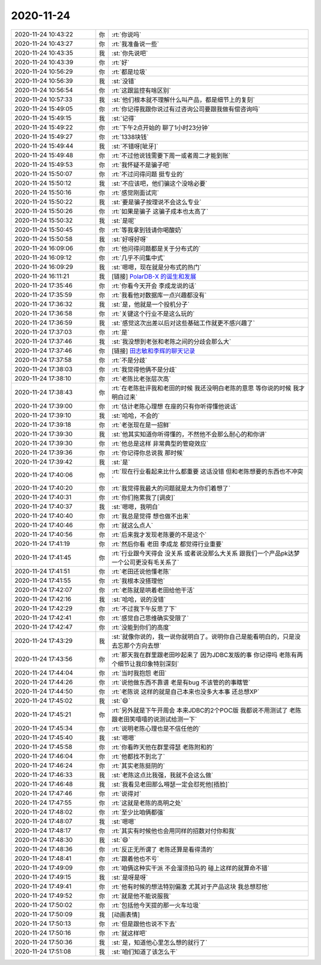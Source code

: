 2020-11-24
-------------

.. list-table::
   :widths: 25, 1, 60

   * - 2020-11-24 10:43:22
     - 你
     - :rt:`你说吗`
   * - 2020-11-24 10:43:27
     - 你
     - :rt:`我准备说一些`
   * - 2020-11-24 10:43:35
     - 我
     - :st:`你先说吧`
   * - 2020-11-24 10:43:39
     - 你
     - :rt:`好`
   * - 2020-11-24 10:56:29
     - 你
     - :rt:`都是垃圾`
   * - 2020-11-24 10:56:39
     - 我
     - :st:`没错`
   * - 2020-11-24 10:56:54
     - 你
     - :rt:`这跟监控有啥区别`
   * - 2020-11-24 10:57:33
     - 我
     - :st:`他们根本就不理解什么叫产品，都是细节上的复刻`
   * - 2020-11-24 15:49:05
     - 你
     - :rt:`你记得我跟你说过有过咨询公司要跟我做有偿咨询吗`
   * - 2020-11-24 15:49:15
     - 我
     - :st:`记得`
   * - 2020-11-24 15:49:22
     - 你
     - :rt:`下午2点开始的 聊了1小时23分钟`
   * - 2020-11-24 15:49:27
     - 你
     - :rt:`1338块钱`
   * - 2020-11-24 15:49:44
     - 我
     - :st:`不错呀[呲牙]`
   * - 2020-11-24 15:49:48
     - 你
     - :rt:`不过他说钱需要下周一或者周二才能到账`
   * - 2020-11-24 15:49:53
     - 你
     - :rt:`我怀疑不是骗子吧`
   * - 2020-11-24 15:50:07
     - 你
     - :rt:`不过问得问题 挺专业的`
   * - 2020-11-24 15:50:12
     - 我
     - :st:`不应该吧，他们骗这个没啥必要`
   * - 2020-11-24 15:50:16
     - 你
     - :rt:`感觉刚面试完`
   * - 2020-11-24 15:50:22
     - 我
     - :st:`要是骗子按理说不会这么专业`
   * - 2020-11-24 15:50:26
     - 你
     - :rt:`如果是骗子 这骗子成本也太高了`
   * - 2020-11-24 15:50:32
     - 我
     - :st:`是呢`
   * - 2020-11-24 15:50:45
     - 你
     - :rt:`等我拿到钱请你喝酸奶`
   * - 2020-11-24 15:50:58
     - 我
     - :st:`好呀好呀`
   * - 2020-11-24 16:09:06
     - 你
     - :rt:`他问得问题都是关于分布式的`
   * - 2020-11-24 16:09:12
     - 你
     - :rt:`几乎不问集中式`
   * - 2020-11-24 16:09:29
     - 我
     - :st:`嗯嗯，现在就是分布式的热门`
   * - 2020-11-24 16:11:21
     - 我
     - [链接] `PolarDB-X 的诞生和发展 <https://zhuanlan.zhihu.com/p/289870241?utm_source=wechat_session&utm_medium=social&s_r=0#showWechatShareTip>`_
   * - 2020-11-24 17:35:46
     - 你
     - :rt:`你看今天开会 李成龙说的话`
   * - 2020-11-24 17:35:59
     - 你
     - :rt:`我看他对数据库一点兴趣都没有`
   * - 2020-11-24 17:36:32
     - 我
     - :st:`是，他就是一个投机分子`
   * - 2020-11-24 17:36:58
     - 你
     - :rt:`关键这个行业不是这么玩的`
   * - 2020-11-24 17:36:59
     - 我
     - :st:`感觉这次出差以后对这些基础工作就更不感兴趣了`
   * - 2020-11-24 17:37:03
     - 你
     - :rt:`是`
   * - 2020-11-24 17:37:46
     - 我
     - :st:`我没想到老张和老陈之间的分歧会那么大`
   * - 2020-11-24 17:37:46
     - 你
     - [链接] `田志敏和李辉的聊天记录 <https://support.weixin.qq.com/cgi-bin/mmsupport-bin/readtemplate?t=page/favorite_record__w_unsupport>`_
   * - 2020-11-24 17:37:58
     - 你
     - :rt:`不是分歧`
   * - 2020-11-24 17:38:03
     - 你
     - :rt:`我觉得他俩不是分歧`
   * - 2020-11-24 17:38:10
     - 你
     - :rt:`老陈比老张层次高`
   * - 2020-11-24 17:38:43
     - 你
     - :rt:`在老陈批评我和老田的时候 我还没明白老陈的意思 等你说的时候 我才明白过来`
   * - 2020-11-24 17:39:00
     - 你
     - :rt:`估计老陈心理想 在座的只有你听得懂他说话`
   * - 2020-11-24 17:39:10
     - 我
     - :st:`哈哈，不会的`
   * - 2020-11-24 17:39:18
     - 你
     - :rt:`老张现在是一招鲜`
   * - 2020-11-24 17:39:30
     - 我
     - :st:`他其实知道你听得懂的，不然他不会那么耐心的和你讲`
   * - 2020-11-24 17:39:30
     - 你
     - :rt:`他总是这样 非常典型的管窥效应`
   * - 2020-11-24 17:39:36
     - 你
     - :rt:`你记得你总说我 那时候`
   * - 2020-11-24 17:39:42
     - 我
     - :st:`是`
   * - 2020-11-24 17:40:06
     - 你
     - :rt:`现在行业看起来比什么都重要 这话没错 但和老陈想要的东西也不冲突`
   * - 2020-11-24 17:40:20
     - 你
     - :rt:`我觉得我最大的问题就是太为你们着想了`
   * - 2020-11-24 17:40:31
     - 你
     - :rt:`你们拖累我了[调皮]`
   * - 2020-11-24 17:40:37
     - 我
     - :st:`嗯嗯，我明白`
   * - 2020-11-24 17:40:40
     - 你
     - :rt:`我总是觉得 想也做不出来`
   * - 2020-11-24 17:40:46
     - 你
     - :rt:`就这么点人`
   * - 2020-11-24 17:40:56
     - 你
     - :rt:`后来我才发现老陈要的不是这个`
   * - 2020-11-24 17:41:19
     - 你
     - :rt:`然后你看 老田 李成龙 都觉得行业重要`
   * - 2020-11-24 17:41:45
     - 你
     - :rt:`行业跟今天得会 没关系 或者说没那么大关系 跟我们一个产品pk达梦一个公司更没有毛关系了`
   * - 2020-11-24 17:41:51
     - 你
     - :rt:`老田还说他懂老陈`
   * - 2020-11-24 17:41:55
     - 你
     - :rt:`我根本没搭理他`
   * - 2020-11-24 17:42:07
     - 你
     - :rt:`老陈就是哄着老田给他干活`
   * - 2020-11-24 17:42:16
     - 我
     - :st:`哈哈，说的没错`
   * - 2020-11-24 17:42:29
     - 你
     - :rt:`不过我下午反思了下`
   * - 2020-11-24 17:42:41
     - 你
     - :rt:`感觉自己思维确实受限了`
   * - 2020-11-24 17:42:47
     - 你
     - :rt:`没能到你们的高度`
   * - 2020-11-24 17:43:29
     - 我
     - :st:`就像你说的，我一说你就明白了。说明你自己是能看明白的，只是没去忘那个方向去想`
   * - 2020-11-24 17:43:56
     - 你
     - :rt:`那天我在群里跟老田吵起来了 因为JDBC发版的事 你记得吗 老陈有两个细节让我印象特别深刻`
   * - 2020-11-24 17:44:04
     - 你
     - :rt:`当时我抱怨 老田`
   * - 2020-11-24 17:44:26
     - 你
     - :rt:`说他做东西不靠谱 老是有bug  不该管的的事瞎管`
   * - 2020-11-24 17:44:50
     - 你
     - :rt:`老陈说 这样的就是自己本来也没多大本事 还总想XP`
   * - 2020-11-24 17:45:02
     - 我
     - :st:`😄`
   * - 2020-11-24 17:45:21
     - 你
     - :rt:`另外就是下午开周会 本来JDBC的2个POC版 我都说不用测试了 老陈跟老田笑嘻嘻的说测试给测一下`
   * - 2020-11-24 17:45:34
     - 你
     - :rt:`说明老陈心理也是不信任他的`
   * - 2020-11-24 17:45:40
     - 我
     - :st:`嗯嗯`
   * - 2020-11-24 17:45:58
     - 你
     - :rt:`你看昨天他在群里得瑟 老陈附和的`
   * - 2020-11-24 17:46:04
     - 你
     - :rt:`他都找不到北了`
   * - 2020-11-24 17:46:24
     - 你
     - :rt:`其实老陈挺阴的`
   * - 2020-11-24 17:46:33
     - 我
     - :st:`老陈这点比我强，我就不会这么做`
   * - 2020-11-24 17:46:48
     - 我
     - :st:`我看见老田那么嘚瑟一定会怼死他[捂脸]`
   * - 2020-11-24 17:47:46
     - 你
     - :rt:`说得对`
   * - 2020-11-24 17:47:55
     - 你
     - :rt:`这就是老陈的高明之处`
   * - 2020-11-24 17:48:02
     - 你
     - :rt:`至少比咱俩都强`
   * - 2020-11-24 17:48:07
     - 我
     - :st:`嗯嗯`
   * - 2020-11-24 17:48:17
     - 你
     - :rt:`其实有时候他也会用同样的招数对付你和我`
   * - 2020-11-24 17:48:30
     - 我
     - :st:`😄`
   * - 2020-11-24 17:48:36
     - 你
     - :rt:`反正无所谓了 老陈还算是看得清的`
   * - 2020-11-24 17:48:41
     - 你
     - :rt:`跟着他也不亏`
   * - 2020-11-24 17:49:09
     - 你
     - :rt:`咱俩这种实干派 不会溜须拍马的 碰上这样的就算命不错`
   * - 2020-11-24 17:49:15
     - 我
     - :st:`是呀是呀`
   * - 2020-11-24 17:49:41
     - 你
     - :rt:`他有时候的想法特别偏激 尤其对于产品这块 我总想怼他`
   * - 2020-11-24 17:49:52
     - 你
     - :rt:`就是他不能说服我`
   * - 2020-11-24 17:50:02
     - 你
     - :rt:`包括他今天提的那一火车垃圾`
   * - 2020-11-24 17:50:09
     - 我
     - [动画表情]
   * - 2020-11-24 17:50:13
     - 你
     - :rt:`但是跟他也说不下去`
   * - 2020-11-24 17:50:16
     - 你
     - :rt:`就这样吧`
   * - 2020-11-24 17:50:36
     - 我
     - :st:`是，知道他心里怎么想的就行了`
   * - 2020-11-24 17:51:08
     - 我
     - :st:`咱们知道了该怎么干`